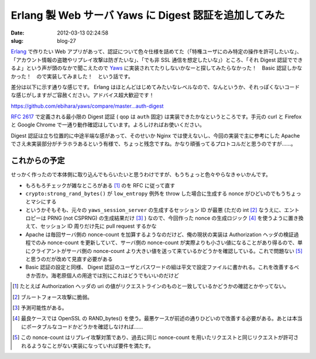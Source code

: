 ======================================================
Erlang 製 Web サーバ Yaws に Digest 認証を追加してみた
======================================================

:date: 2012-03-13 02:24:58
:slug: blog-27

`Erlang <http://www.erlang.org/>`_ で作りたい Web アプリがあって、認証について色々仕様を詰めてた（「特権ユーザにのみ特定の操作を許可したいな」、「アカウント情報の盗聴やリプレイ攻撃は防ぎたいな」、「でも非 SSL 通信を想定したいな」）ところ、「それ Digest 認証でできるよ」という声が頭のなかで聞こえたので `Yaws <http://yaws.hyber.org/>`_ に実装されてたりしないかなーと探してみたらなかった！　Basic 認証しかなかった！　ので実装してみました！　という話です。

差分は以下に示す通りな感じです。 Erlang はほとんどはじめてみたいなレベルなので、なんというか、それっぽくないコードな感じがしますがご容赦ください。アドバイス超大歓迎です！

https://github.com/ebihara/yaws/compare/master...auth-digest

:RFC:`2617` で定義される最小限の Digest 認証 ( qop は ``auth`` 固定) は実装できたかなというところです。手元の curl と Firefox と Google Chrome で一通り動作確認はしています。よろしければお使いください。

Digest 認証は立ち位置的に中途半端な感があって、そのせいか Nginx では使えないし、今回の実装で主に参考にした Apache でさえ未実装部分がチラホラあるという有様で、ちょっと残念ですね。かなり頑張ってるプロトコルだと思うのですが……。

これからの予定
==============

せっかく作ったので本体側に取り込んでもらいたいと思うわけですが、もうちょっと色々やらなきゃいかんです。

* もろもろチェックが雑なところがある [#]_ のを RFC に従って直す
* ``crypto:strong_rand_bytes()`` が ``low_entropy`` 例外を throw した場合に生成する nonce がひどいのでもうちょっとマシにする
* というかそもそも、元々の ``yaws_session_server`` の生成するセッション ID が最悪 (ただの int [#]_ なうえに、エントロピーは PRNG (not CSPRNG) の生成結果だけ [#]_ ) なので、今回作った nonce の生成ロジック [#]_ を使うように置き換えて、セッション ID 周りだけ先に pull request するかな
* Apache は毎回サーバ側の nonce-count を加算するようなのだけど、俺の現状の実装は Authorization ヘッダの検証過程でのみ nonce-count を更新していて、サーバ側の nonce-count が実際よりも小さい値になることがあり得るので、単にクライアントがサーバ側の nonce-count より大きい値を送って来ているかどうかを確認している。これで問題ない [#]_ と思うのだが改めて見直す必要がある
* Basic 認証の設定と同様、 Digest 認証のユーザとパスワードの組は平文で設定ファイルに書かれる。これを改善するべきか否か。海老原個人の用途では別にこれはどうでもいいのだけど

.. [#] たとえば Authorization ヘッダの uri の値がリクエストラインのものと一致しているかどうかの確認とかやってない。
.. [#] ブルートフォース攻撃に脆弱。
.. [#] 予測可能性がある。
.. [#] 最良ケースでは OpenSSL の RAND_bytes() を使う。最悪ケースが前述の通りひどいので改善する必要がある。あとは本当にポータブルなコードかどうかを確認しなければ……
.. [#] この nonce-count はリプレイ攻撃対策であり、過去に同じ nonce-count を用いたリクエストと同じリクエストが許可されるようなことがない実装になっていれば要件を満たす。